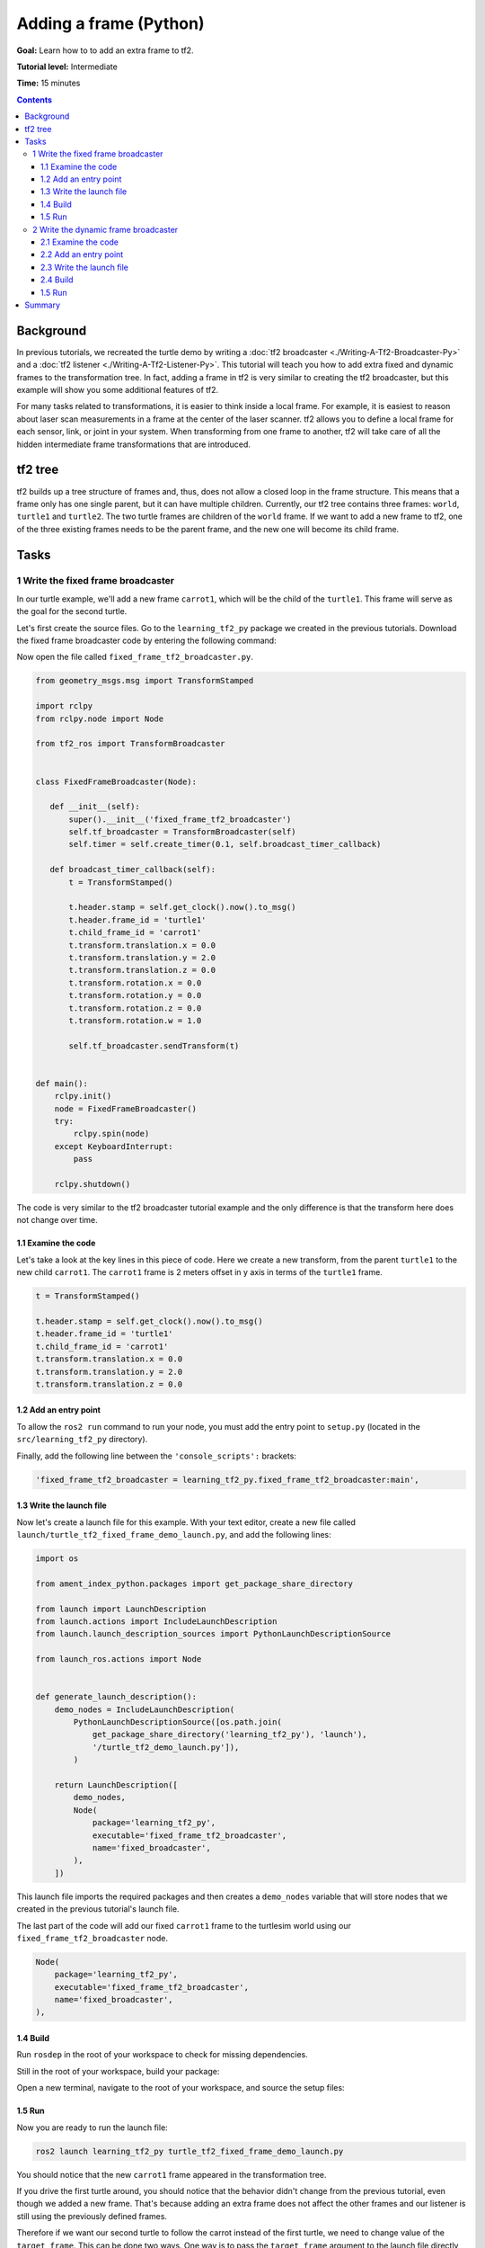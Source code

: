 .. redirect-from::

    Tutorials/Tf2/Adding-A-Frame-Py

.. _AddingAFramePy:

Adding a frame (Python)
=======================

**Goal:** Learn how to to add an extra frame to tf2.

**Tutorial level:** Intermediate

**Time:** 15 minutes

.. contents:: Contents
   :depth: 3
   :local:

Background
----------

In previous tutorials, we recreated the turtle demo by writing a :doc:`tf2 broadcaster <./Writing-A-Tf2-Broadcaster-Py>` and a :doc:`tf2 listener <./Writing-A-Tf2-Listener-Py>`.
This tutorial will teach you how to add extra fixed and dynamic frames to the transformation tree.
In fact, adding a frame in tf2 is very similar to creating the tf2 broadcaster, but this example will show you some additional features of tf2.

For many tasks related to transformations, it is easier to think inside a local frame.
For example, it is easiest to reason about laser scan measurements in a frame at the center of the laser scanner.
tf2 allows you to define a local frame for each sensor, link, or joint in your system.
When transforming from one frame to another, tf2 will take care of all the hidden intermediate frame transformations that are introduced.

tf2 tree
--------

tf2 builds up a tree structure of frames and, thus, does not allow a closed loop in the frame structure.
This means that a frame only has one single parent, but it can have multiple children.
Currently, our tf2 tree contains three frames: ``world``, ``turtle1`` and ``turtle2``.
The two turtle frames are children of the ``world`` frame.
If we want to add a new frame to tf2, one of the three existing frames needs to be the parent frame, and the new one will become its child frame.

.. image:: images/turtlesim_frames.png

Tasks
-----

1 Write the fixed frame broadcaster
^^^^^^^^^^^^^^^^^^^^^^^^^^^^^^^^^^^

In our turtle example, we'll add a new frame ``carrot1``, which will be the child of the ``turtle1``.
This frame will serve as the goal for the second turtle.

Let's first create the source files. Go to the ``learning_tf2_py`` package we created in the previous tutorials.
Download the fixed frame broadcaster code by entering the following command:

.. tabs::

   .. group-tab:: Linux

      .. code-block:: console

          wget https://raw.githubusercontent.com/ros/geometry_tutorials/ros2/turtle_tf2_py/turtle_tf2_py/fixed_frame_tf2_broadcaster.py

   .. group-tab:: macOS

      .. code-block:: console

          wget https://raw.githubusercontent.com/ros/geometry_tutorials/ros2/turtle_tf2_py/turtle_tf2_py/fixed_frame_tf2_broadcaster.py

   .. group-tab:: Windows

      In a Windows command line prompt:

      .. code-block:: console

          curl -sk https://raw.githubusercontent.com/ros/geometry_tutorials/ros2/turtle_tf2_py/turtle_tf2_py/fixed_frame_tf2_broadcaster.py -o fixed_frame_tf2_broadcaster.py

      Or in powershell:

      .. code-block:: console

          curl https://raw.githubusercontent.com/ros/geometry_tutorials/ros2/turtle_tf2_py/turtle_tf2_py/fixed_frame_tf2_broadcaster.py -o fixed_frame_tf2_broadcaster.py

Now open the file called ``fixed_frame_tf2_broadcaster.py``.

.. code-block:: python

    from geometry_msgs.msg import TransformStamped

    import rclpy
    from rclpy.node import Node

    from tf2_ros import TransformBroadcaster


    class FixedFrameBroadcaster(Node):

       def __init__(self):
           super().__init__('fixed_frame_tf2_broadcaster')
           self.tf_broadcaster = TransformBroadcaster(self)
           self.timer = self.create_timer(0.1, self.broadcast_timer_callback)

       def broadcast_timer_callback(self):
           t = TransformStamped()

           t.header.stamp = self.get_clock().now().to_msg()
           t.header.frame_id = 'turtle1'
           t.child_frame_id = 'carrot1'
           t.transform.translation.x = 0.0
           t.transform.translation.y = 2.0
           t.transform.translation.z = 0.0
           t.transform.rotation.x = 0.0
           t.transform.rotation.y = 0.0
           t.transform.rotation.z = 0.0
           t.transform.rotation.w = 1.0

           self.tf_broadcaster.sendTransform(t)


    def main():
        rclpy.init()
        node = FixedFrameBroadcaster()
        try:
            rclpy.spin(node)
        except KeyboardInterrupt:
            pass

        rclpy.shutdown()

The code is very similar to the tf2 broadcaster tutorial example and the only difference is that the transform here does not change over time.

1.1 Examine the code
~~~~~~~~~~~~~~~~~~~~

Let's take a look at the key lines in this piece of code.
Here we create a new transform, from the parent ``turtle1`` to the new child ``carrot1``.
The ``carrot1`` frame is 2 meters offset in y axis in terms of the ``turtle1`` frame.

.. code-block:: python

    t = TransformStamped()

    t.header.stamp = self.get_clock().now().to_msg()
    t.header.frame_id = 'turtle1'
    t.child_frame_id = 'carrot1'
    t.transform.translation.x = 0.0
    t.transform.translation.y = 2.0
    t.transform.translation.z = 0.0

1.2 Add an entry point
~~~~~~~~~~~~~~~~~~~~~~

To allow the ``ros2 run`` command to run your node, you must add the entry point
to ``setup.py`` (located in the ``src/learning_tf2_py`` directory).

Finally, add the following line between the ``'console_scripts':`` brackets:

.. code-block:: python

    'fixed_frame_tf2_broadcaster = learning_tf2_py.fixed_frame_tf2_broadcaster:main',

1.3 Write the launch file
~~~~~~~~~~~~~~~~~~~~~~~~~

Now let's create a launch file for this example.
With your text editor, create a new file called ``launch/turtle_tf2_fixed_frame_demo_launch.py``, and add the following lines:

.. code-block:: python

    import os

    from ament_index_python.packages import get_package_share_directory

    from launch import LaunchDescription
    from launch.actions import IncludeLaunchDescription
    from launch.launch_description_sources import PythonLaunchDescriptionSource

    from launch_ros.actions import Node


    def generate_launch_description():
        demo_nodes = IncludeLaunchDescription(
            PythonLaunchDescriptionSource([os.path.join(
                get_package_share_directory('learning_tf2_py'), 'launch'),
                '/turtle_tf2_demo_launch.py']),
            )

        return LaunchDescription([
            demo_nodes,
            Node(
                package='learning_tf2_py',
                executable='fixed_frame_tf2_broadcaster',
                name='fixed_broadcaster',
            ),
        ])


This launch file imports the required packages and then creates a ``demo_nodes`` variable that will store nodes that we created in the previous tutorial's launch file.

The last part of the code will add our fixed ``carrot1`` frame to the turtlesim world using our ``fixed_frame_tf2_broadcaster`` node.

.. code-block:: python

    Node(
        package='learning_tf2_py',
        executable='fixed_frame_tf2_broadcaster',
        name='fixed_broadcaster',
    ),


1.4 Build
~~~~~~~~~

Run ``rosdep`` in the root of your workspace to check for missing dependencies.

.. tabs::

   .. group-tab:: Linux

      .. code-block:: console

          rosdep install -i --from-path src --rosdistro {DISTRO} -y

   .. group-tab:: macOS

        rosdep only runs on Linux, so you will need to install ``geometry_msgs`` and ``turtlesim`` dependencies yourself

   .. group-tab:: Windows

        rosdep only runs on Linux, so you will need to install ``geometry_msgs`` and ``turtlesim`` dependencies yourself

Still in the root of your workspace, build your package:

.. tabs::

  .. group-tab:: Linux

    .. code-block:: console

        colcon build --packages-select learning_tf2_py

  .. group-tab:: macOS

    .. code-block:: console

        colcon build --packages-select learning_tf2_py

  .. group-tab:: Windows

    .. code-block:: console

        colcon build --merge-install --packages-select learning_tf2_py

Open a new terminal, navigate to the root of your workspace, and source the setup files:

.. tabs::

  .. group-tab:: Linux

    .. code-block:: console

        . install/setup.bash

  .. group-tab:: macOS

    .. code-block:: console

        . install/setup.bash

  .. group-tab:: Windows

    .. code-block:: console

        # CMD
        call install\setup.bat

        # Powershell
        .\install\setup.ps1

1.5 Run
~~~~~~~

Now you are ready to run the launch file:

.. code-block:: console

    ros2 launch learning_tf2_py turtle_tf2_fixed_frame_demo_launch.py

You should notice that the new ``carrot1`` frame appeared in the transformation tree.

.. image:: images/turtlesim_frames_carrot.png

If you drive the first turtle around, you should notice that the behavior didn't change from the previous tutorial, even though we added a new frame.
That's because adding an extra frame does not affect the other frames and our listener is still using the previously defined frames.

Therefore if we want our second turtle to follow the carrot instead of the first turtle, we need to change value of the ``target_frame``.
This can be done two ways.
One way is to pass the ``target_frame`` argument to the launch file directly from the console:

.. code-block:: console

    ros2 launch learning_tf2_py turtle_tf2_fixed_frame_demo_launch.py target_frame:=carrot1

The second way is to update the launch file.
To do so, open the ``turtle_tf2_fixed_frame_demo_launch.py`` file, and add the ``'target_frame': 'carrot1'`` parameter via ``launch_arguments`` argument.

.. code-block:: python

    def generate_launch_description():
        demo_nodes = IncludeLaunchDescription(
            ...,
            launch_arguments={'target_frame': 'carrot1'}.items(),
            )

Now just rebuild the package, restart the ``turtle_tf2_fixed_frame_demo_launch.py``, and you'll see the second turtle following the carrot instead of the first turtle!

.. image:: images/carrot_static.png

2 Write the dynamic frame broadcaster
^^^^^^^^^^^^^^^^^^^^^^^^^^^^^^^^^^^^^

The extra frame we published in this tutorial is a fixed frame that doesn't change over time in relation to the parent frame.
However, if you want to publish a moving frame you can code the broadcaster to change the frame over time.
Let's change our ``carrot1`` frame so that it changes relative to ``turtle1`` frame over time.
Now download the dynamic frame broadcaster code by entering the following command:

.. tabs::

   .. group-tab:: Linux

      .. code-block:: console

          wget https://raw.githubusercontent.com/ros/geometry_tutorials/ros2/turtle_tf2_py/turtle_tf2_py/dynamic_frame_tf2_broadcaster.py

   .. group-tab:: macOS

      .. code-block:: console

          wget https://raw.githubusercontent.com/ros/geometry_tutorials/ros2/turtle_tf2_py/turtle_tf2_py/dynamic_frame_tf2_broadcaster.py

   .. group-tab:: Windows

      In a Windows command line prompt:

      .. code-block:: console

          curl -sk https://raw.githubusercontent.com/ros/geometry_tutorials/ros2/turtle_tf2_py/turtle_tf2_py/dynamic_frame_tf2_broadcaster.py -o dynamic_frame_tf2_broadcaster.py

      Or in powershell:

      .. code-block:: console

          curl https://raw.githubusercontent.com/ros/geometry_tutorials/ros2/turtle_tf2_py/turtle_tf2_py/dynamic_frame_tf2_broadcaster.py -o dynamic_frame_tf2_broadcaster.py

Now open the file called ``dynamic_frame_tf2_broadcaster.py``:

.. code-block:: python

    import math

    from geometry_msgs.msg import TransformStamped

    import rclpy
    from rclpy.node import Node

    from tf2_ros import TransformBroadcaster


    class DynamicFrameBroadcaster(Node):

        def __init__(self):
            super().__init__('dynamic_frame_tf2_broadcaster')
            self.tf_broadcaster = TransformBroadcaster(self)
            self.timer = self.create_timer(0.1, self.broadcast_timer_callback)

        def broadcast_timer_callback(self):
            seconds, _ = self.get_clock().now().seconds_nanoseconds()
            x = seconds * math.pi

            t = TransformStamped()
            t.header.stamp = self.get_clock().now().to_msg()
            t.header.frame_id = 'turtle1'
            t.child_frame_id = 'carrot1'
            t.transform.translation.x = 10 * math.sin(x)
            t.transform.translation.y = 10 * math.cos(x)
            t.transform.translation.z = 0.0
            t.transform.rotation.x = 0.0
            t.transform.rotation.y = 0.0
            t.transform.rotation.z = 0.0
            t.transform.rotation.w = 1.0

            self.tf_broadcaster.sendTransform(t)


    def main():
        rclpy.init()
        node = DynamicFrameBroadcaster()
        try:
            rclpy.spin(node)
        except KeyboardInterrupt:
            pass

        rclpy.shutdown()

2.1 Examine the code
~~~~~~~~~~~~~~~~~~~~

Instead of a fixed definition of our x and y offsets, we are using the ``sin()`` and ``cos()`` functions on the current time so that the offset of ``carrot1`` is constantly changing.

.. code-block:: python

    seconds, _ = self.get_clock().now().seconds_nanoseconds()
    x = seconds * math.pi
    ...
    t.transform.translation.x = 10 * math.sin(x)
    t.transform.translation.y = 10 * math.cos(x)

2.2 Add an entry point
~~~~~~~~~~~~~~~~~~~~~~

To allow the ``ros2 run`` command to run your node, you must add the entry point
to ``setup.py`` (located in the ``src/learning_tf2_py`` directory).

Finally, add the following line between the ``'console_scripts':`` brackets:

.. code-block:: python

    'dynamic_frame_tf2_broadcaster = learning_tf2_py.dynamic_frame_tf2_broadcaster:main',

2.3 Write the launch file
~~~~~~~~~~~~~~~~~~~~~~~~~

To test this code, create a new launch file ``launch/turtle_tf2_dynamic_frame_demo_launch.py`` and paste the following code:

.. code-block:: python

    import os

    from ament_index_python.packages import get_package_share_directory

    from launch import LaunchDescription
    from launch.actions import IncludeLaunchDescription
    from launch.launch_description_sources import PythonLaunchDescriptionSource

    from launch_ros.actions import Node


    def generate_launch_description():
        demo_nodes = IncludeLaunchDescription(
            PythonLaunchDescriptionSource([os.path.join(
                get_package_share_directory('learning_tf2_py'), 'launch'),
                '/turtle_tf2_demo_launch.py']),
           launch_arguments={'target_frame': 'carrot1'}.items(),
           )

        return LaunchDescription([
            demo_nodes,
            Node(
                package='learning_tf2_py',
                executable='dynamic_frame_tf2_broadcaster',
                name='dynamic_broadcaster',
            ),
        ])

2.4 Build
~~~~~~~~~

Run ``rosdep`` in the root of your workspace to check for missing dependencies.

.. tabs::

   .. group-tab:: Linux

      .. code-block:: console

          rosdep install -i --from-path src --rosdistro {DISTRO} -y

   .. group-tab:: macOS

        rosdep only runs on Linux, so you will need to install ``geometry_msgs`` and ``turtlesim`` dependencies yourself

   .. group-tab:: Windows

        rosdep only runs on Linux, so you will need to install ``geometry_msgs`` and ``turtlesim`` dependencies yourself

Still in the root of your workspace, build your package:

.. tabs::

  .. group-tab:: Linux

    .. code-block:: console

        colcon build --packages-select learning_tf2_py

  .. group-tab:: macOS

    .. code-block:: console

        colcon build --packages-select learning_tf2_py

  .. group-tab:: Windows

    .. code-block:: console

        colcon build --merge-install --packages-select learning_tf2_py

Open a new terminal, navigate to the root of your workspace, and source the setup files:

.. tabs::

  .. group-tab:: Linux

    .. code-block:: console

        . install/setup.bash

  .. group-tab:: macOS

    .. code-block:: console

        . install/setup.bash

  .. group-tab:: Windows

    .. code-block:: console

        # CMD
        call install\setup.bat

        # Powershell
        .\install\setup.ps1

1.5 Run
~~~~~~~

Now you are ready to run the launch file:

.. code-block:: console

    ros2 launch learning_tf2_py turtle_tf2_dynamic_frame_demo_launch.py

You should see that the second turtle is following the carrot's position that is constantly changing.

.. image:: images/carrot_dynamic.png

Summary
-------

In this tutorial, you learned about the tf2 transformation tree, its structure, and its features.
You also learned that it is easiest to think inside a local frame, and learned to add extra fixed and dynamic frames for that local frame.
